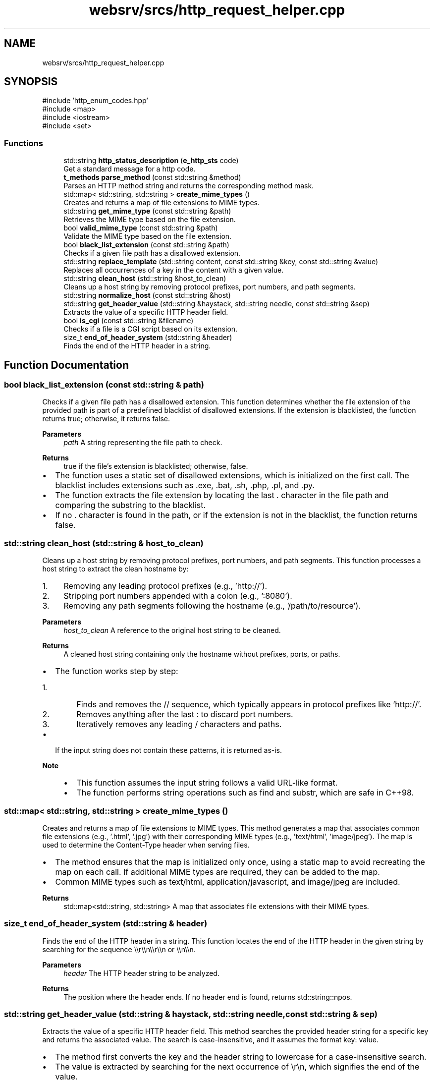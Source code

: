 .TH "websrv/srcs/http_request_helper.cpp" 3 "WebServer" \" -*- nroff -*-
.ad l
.nh
.SH NAME
websrv/srcs/http_request_helper.cpp
.SH SYNOPSIS
.br
.PP
\fR#include 'http_enum_codes\&.hpp'\fP
.br
\fR#include <map>\fP
.br
\fR#include <iostream>\fP
.br
\fR#include <set>\fP
.br

.SS "Functions"

.in +1c
.ti -1c
.RI "std::string \fBhttp_status_description\fP (\fBe_http_sts\fP code)"
.br
.RI "Get a standard message for a http code\&. "
.ti -1c
.RI "\fBt_methods\fP \fBparse_method\fP (const std::string &method)"
.br
.RI "Parses an HTTP method string and returns the corresponding method mask\&. "
.ti -1c
.RI "std::map< std::string, std::string > \fBcreate_mime_types\fP ()"
.br
.RI "Creates and returns a map of file extensions to MIME types\&. "
.ti -1c
.RI "std::string \fBget_mime_type\fP (const std::string &path)"
.br
.RI "Retrieves the MIME type based on the file extension\&. "
.ti -1c
.RI "bool \fBvalid_mime_type\fP (const std::string &path)"
.br
.RI "Validate the MIME type based on the file extension\&. "
.ti -1c
.RI "bool \fBblack_list_extension\fP (const std::string &path)"
.br
.RI "Checks if a given file path has a disallowed extension\&. "
.ti -1c
.RI "std::string \fBreplace_template\fP (std::string content, const std::string &key, const std::string &value)"
.br
.RI "Replaces all occurrences of a key in the content with a given value\&. "
.ti -1c
.RI "std::string \fBclean_host\fP (std::string &host_to_clean)"
.br
.RI "Cleans up a host string by removing protocol prefixes, port numbers, and path segments\&. "
.ti -1c
.RI "std::string \fBnormalize_host\fP (const std::string &host)"
.br
.ti -1c
.RI "std::string \fBget_header_value\fP (std::string &haystack, std::string needle, const std::string &sep)"
.br
.RI "Extracts the value of a specific HTTP header field\&. "
.ti -1c
.RI "bool \fBis_cgi\fP (const std::string &filename)"
.br
.RI "Checks if a file is a CGI script based on its extension\&. "
.ti -1c
.RI "size_t \fBend_of_header_system\fP (std::string &header)"
.br
.RI "Finds the end of the HTTP header in a string\&. "
.in -1c
.SH "Function Documentation"
.PP 
.SS "bool black_list_extension (const std::string & path)"

.PP
Checks if a given file path has a disallowed extension\&. This function determines whether the file extension of the provided path is part of a predefined blacklist of disallowed extensions\&. If the extension is blacklisted, the function returns \fRtrue\fP; otherwise, it returns \fRfalse\fP\&.
.PP
\fBParameters\fP
.RS 4
\fIpath\fP A string representing the file path to check\&. 
.RE
.PP
\fBReturns\fP
.RS 4
\fRtrue\fP if the file's extension is blacklisted; otherwise, \fRfalse\fP\&.
.RE
.PP
.IP "\(bu" 2
The function uses a static set of disallowed extensions, which is initialized on the first call\&. The blacklist includes extensions such as \fR\&.exe\fP, \fR\&.bat\fP, \fR\&.sh\fP, \fR\&.php\fP, \fR\&.pl\fP, and \fR\&.py\fP\&.
.IP "\(bu" 2
The function extracts the file extension by locating the last \fR\&.\fP character in the file path and comparing the substring to the blacklist\&.
.IP "\(bu" 2
If no \fR\&.\fP character is found in the path, or if the extension is not in the blacklist, the function returns \fRfalse\fP\&. 
.PP

.SS "std::string clean_host (std::string & host_to_clean)"

.PP
Cleans up a host string by removing protocol prefixes, port numbers, and path segments\&. This function processes a host string to extract the clean hostname by:
.IP "1." 4
Removing any leading protocol prefixes (e\&.g\&., 'http://')\&.
.IP "2." 4
Stripping port numbers appended with a colon (e\&.g\&., ':8080')\&.
.IP "3." 4
Removing any path segments following the hostname (e\&.g\&., '/path/to/resource')\&.
.PP
.PP
\fBParameters\fP
.RS 4
\fIhost_to_clean\fP A reference to the original host string to be cleaned\&. 
.RE
.PP
\fBReturns\fP
.RS 4
A cleaned host string containing only the hostname without prefixes, ports, or paths\&.
.RE
.PP
.IP "\(bu" 2
The function works step by step:
.IP "  1." 6
Finds and removes the \fR//\fP sequence, which typically appears in protocol prefixes like 'http://'\&.
.IP "  2." 6
Removes anything after the last \fR:\fP to discard port numbers\&.
.IP "  3." 6
Iteratively removes any leading \fR/\fP characters and paths\&.
.PP

.IP "\(bu" 2
If the input string does not contain these patterns, it is returned as-is\&.
.PP
.PP
\fBNote\fP
.RS 4
.IP "\(bu" 2
This function assumes the input string follows a valid URL-like format\&.
.IP "\(bu" 2
The function performs string operations such as \fRfind\fP and \fRsubstr\fP, which are safe in C++98\&. 
.PP
.RE
.PP

.SS "std::map< std::string, std::string > create_mime_types ()"

.PP
Creates and returns a map of file extensions to MIME types\&. This method generates a map that associates common file extensions (e\&.g\&., '\&.html', '\&.jpg') with their corresponding MIME types (e\&.g\&., 'text/html', 'image/jpeg')\&. The map is used to determine the \fRContent-Type\fP header when serving files\&.
.PP
.IP "\(bu" 2
The method ensures that the map is initialized only once, using a static map to avoid recreating the map on each call\&. If additional MIME types are required, they can be added to the map\&.
.IP "\(bu" 2
Common MIME types such as \fRtext/html\fP, \fRapplication/javascript\fP, and \fRimage/jpeg\fP are included\&.
.PP
.PP
\fBReturns\fP
.RS 4
std::map<std::string, std::string> A map that associates file extensions with their MIME types\&. 
.RE
.PP

.SS "size_t end_of_header_system (std::string & header)"

.PP
Finds the end of the HTTP header in a string\&. This function locates the end of the HTTP header in the given string by searching for the sequence \fR\\\\r\\\\n\\\\r\\\\n\fP or \fR\\\\n\\\\n\fP\&.
.PP
\fBParameters\fP
.RS 4
\fIheader\fP The HTTP header string to be analyzed\&. 
.RE
.PP
\fBReturns\fP
.RS 4
The position where the header ends\&. If no header end is found, returns \fRstd::string::npos\fP\&. 
.RE
.PP

.SS "std::string get_header_value (std::string & haystack, std::string needle, const std::string & sep)"

.PP
Extracts the value of a specific HTTP header field\&. This method searches the provided header string for a specific key and returns the associated value\&. The search is case-insensitive, and it assumes the format \fRkey: value\fP\&.
.PP
.IP "\(bu" 2
The method first converts the key and the header string to lowercase for a case-insensitive search\&.
.IP "\(bu" 2
The value is extracted by searching for the next occurrence of \fR\\r\\n\fP, which signifies the end of the value\&.
.IP "\(bu" 2
If the key is not found, the method returns an empty string\&.
.PP
.PP
\fBParameters\fP
.RS 4
\fIhaystack\fP The HTTP Header format string to be searched over it\&. 
.br
\fIneedle\fP The key for which the value is to be retrieved (e\&.g\&., 'content-type')\&. 
.RE
.PP
\fBReturns\fP
.RS 4
std::string The value associated with the key, or an empty string if the key is not found\&. 
.RE
.PP

.SS "std::string get_mime_type (const std::string & path)"

.PP
Retrieves the MIME type based on the file extension\&. This method looks up the MIME type corresponding to the file extension in the provided path\&. If the file extension is recognized, the associated MIME type is returned\&. If the extension is not recognized, it defaults to \fRtext/plain\fP\&.
.PP
.IP "\(bu" 2
The method extracts the file extension by searching for the last '\&.' character in the path\&.
.IP "\(bu" 2
If the extension is found in the \fRmime_types\fP map, the corresponding MIME type is returned\&.
.IP "\(bu" 2
If no recognized extension is found, the default MIME type \fRtext/plain\fP is returned\&.
.PP
.PP
\fBParameters\fP
.RS 4
\fIpath\fP The file system path to the file\&. 
.RE
.PP
\fBReturns\fP
.RS 4
std::string The MIME type corresponding to the file extension, or \fRtext/plain\fP if not found\&. 
.RE
.PP

.SS "std::string http_status_description (\fBe_http_sts\fP code)"

.PP
Get a standard message for a http code\&. 
.PP
\fBParameters\fP
.RS 4
\fIcode\fP http code\&. 
.RE
.PP
\fBReturns\fP
.RS 4
short standard message associated with the http code\&. 
.RE
.PP

.SS "bool is_cgi (const std::string & filename)"

.PP
Checks if a file is a CGI script based on its extension\&. This function checks whether the given filename corresponds to a CGI script by looking at its extension\&. It checks for extensions such as \fR\&.py\fP and \fR\&.php\fP\&.
.PP
\fBParameters\fP
.RS 4
\fIfilename\fP The filename to be checked\&. 
.RE
.PP
\fBReturns\fP
.RS 4
\fRtrue\fP if the filename corresponds to a CGI script, otherwise \fRfalse\fP\&. 
.RE
.PP

.SS "std::string normalize_host (const std::string & host)"

.SS "\fBt_methods\fP parse_method (const std::string & method)"

.PP
Parses an HTTP method string and returns the corresponding method mask\&. This function maps a given HTTP method string (e\&.g\&., 'GET', 'POST') to its corresponding predefined method mask (\fRt_methods\fP)\&. If the method is not recognized, it returns 0\&.
.PP
\fBParameters\fP
.RS 4
\fImethod\fP A string representing the HTTP method to parse (e\&.g\&., 'GET', 'POST')\&. 
.RE
.PP
\fBReturns\fP
.RS 4
The corresponding \fRt_methods\fP mask if the method is recognized; otherwise, returns 0\&.
.RE
.PP
.IP "\(bu" 2
The method uses a static map to store the mapping between HTTP method strings and their corresponding bitmask constants (e\&.g\&., \fRMASK_METHOD_GET\fP for 'GET')\&.
.IP "\(bu" 2
The map is initialized only once, ensuring efficiency for subsequent calls\&.
.IP "\(bu" 2
If the provided method string is not found in the map, the function returns 0, indicating an unrecognized or unsupported method\&.
.PP
.PP
\fBNote\fP
.RS 4
.IP "\(bu" 2
Supported methods include: 'GET', 'POST', 'DELETE', 'PUT', 'HEAD', 'OPTIONS', and 'PATCH'\&.
.IP "\(bu" 2
This function is case-sensitive\&. Ensure that the input method string matches the expected format (e\&.g\&., 'GET' must be uppercase)\&. 
.PP
.RE
.PP

.SS "std::string replace_template (std::string content, const std::string & key, const std::string & value)"

.PP
Replaces all occurrences of a key in the content with a given value\&. This method searches the provided content for all occurrences of the key and replaces each one with the specified value\&. It returns the modified content with all replacements made\&.
.PP
.IP "\(bu" 2
The method iterates through the content, finding each occurrence of the key using \fRstd::string::find()\fP\&.
.IP "\(bu" 2
For each occurrence, it replaces the key with the value using \fRstd::string::replace()\fP\&.
.IP "\(bu" 2
If the value contains the key (which could cause an infinite loop), the method does not perform any replacements\&.
.PP
.PP
\fBParameters\fP
.RS 4
\fIcontent\fP The content in which to perform the replacements (e\&.g\&., HTML file content)\&. 
.br
\fIkey\fP The key to search for in the content (e\&.g\&., '{error_code}')\&. 
.br
\fIvalue\fP The value to replace the key with (e\&.g\&., '404')\&. 
.RE
.PP
\fBReturns\fP
.RS 4
std::string The content with all occurrences of the key replaced by the value\&. 
.RE
.PP

.SS "bool valid_mime_type (const std::string & path)"

.PP
Validate the MIME type based on the file extension\&. This method looks up the MIME type corresponding to the file extension in the provided path\&. If the file extension is recognized, true is returned\&. If the extension is not recognized, false
.PP
.IP "\(bu" 2
The method extracts the file extension by searching for the last '\&.' character in the path\&.
.PP
.PP
\fBParameters\fP
.RS 4
\fIpath\fP The file system path to the file\&. 
.RE
.PP
\fBReturns\fP
.RS 4
bool true if a MIME type is recognized, false otherwise\&. 
.RE
.PP

.SH "Author"
.PP 
Generated automatically by Doxygen for WebServer from the source code\&.
